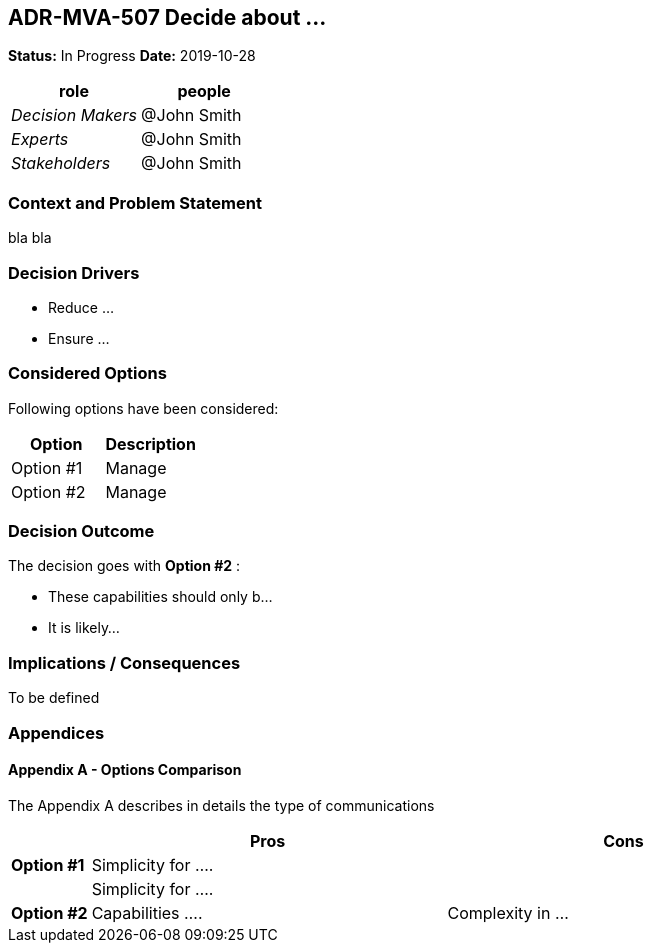 // Include contents of docinfo.html
:docinfo1:
:cl-wip: pass:quotes[[.label.wip]#In Progress#]
:cl-decided: pass:q[[.label.decided]#Decided#]
:cl-updated: pass:q[[.label.updated]#Completed By#]
:cl-completes: pass:q[[.label.updated]#Completes#]
:cl-supersedes: pass:q[[.label.updated]#Supersedes#]
:cl-superseded: pass:q[[.label.obsoleted]#Superseded By#]
:cl-obsoleted: pass:q[[.label.obsoleted]#Obsolete#]

== ADR-MVA-507 Decide about ...

*Status:* {cl-wip} *Date:* 2019-10-28

[cols=",",options="header",%autowidth]
|===
|role |people
|_Decision Makers_ |@John Smith
|_Experts_ |@John Smith
|_Stakeholders_ |@John Smith
|===

=== Context and Problem Statement

bla bla

=== Decision Drivers

* Reduce ...
* Ensure ...

=== Considered Options

Following options have been considered:

[cols=",",options="header",%autowidth]
|===
|Option |Description
|Option #1 |Manage 
|Option #2 |Manage 
|===

=== Decision Outcome

The decision goes with *Option #2* :

* These capabilities should only b...
* It is likely...

=== Implications / Consequences

To be defined

=== Appendices

==== Appendix A - Options Comparison

The Appendix A describes in details the type of communications

[width="100%",cols="10%,45%,45%",options="header",%autowidth]
|===
| |Pros |Cons
|*Option #1* |Simplicity for .... |

| |Simplicity for ....  |

|*Option #2* |Capabilities ....
|Complexity in ...


|===
